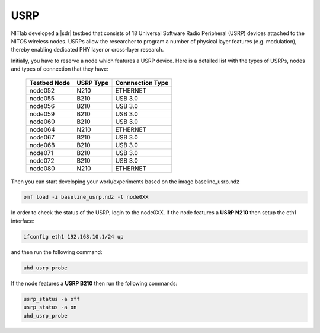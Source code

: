 USRP
=====================================

NITlab developed a |sdr| testbed that consists of 18 Universal Software Radio Peripheral (USRP) devices attached to the NITOS wireless nodes. USRPs allow the researcher to program a number of physical layer features (e.g. modulation), thereby enabling dedicated PHY layer or cross-layer research.

.. |sdr| raw:: html

	<a href="https://nitlab.inf.uth.gr/NITlab/nitos/sdr" target="_blank">Software Defined Radio (SDR)</a>


Initially, you have to reserve a node which features a USRP device.
Here is a detailed list with the types of USRPs, nodes and types of connection that they have:


  +----------------+-------------+---------------------+
  | Testbed Node   | USRP Type   | Connnection Type    |
  +================+=============+=====================+
  | node052        | N210        | ETHERNET            |
  +----------------+-------------+---------------------+
  | node055        | B210        | USB 3.0             |
  +----------------+-------------+---------------------+
  | node056        | B210        | USB 3.0             |
  +----------------+-------------+---------------------+
  | node059        | B210        | USB 3.0             |
  +----------------+-------------+---------------------+
  | node060        | B210        | USB 3.0             |
  +----------------+-------------+---------------------+
  | node064        | N210        | ETHERNET            |
  +----------------+-------------+---------------------+
  | node067        | B210        | USB 3.0             |
  +----------------+-------------+---------------------+
  | node068        | B210        | USB 3.0             |
  +----------------+-------------+---------------------+
  | node071        | B210        | USB 3.0             |
  +----------------+-------------+---------------------+
  | node072        | B210        | USB 3.0             |
  +----------------+-------------+---------------------+
  | node080        | N210        | ETHERNET            |
  +----------------+-------------+---------------------+
   
Then you can start developing your work/experiments based on the image baseline_usrp.ndz

.. code-block:: bash

  omf load -i baseline_usrp.ndz -t node0XX

In order to check the status of the USRP, login to the node0XX.
If the node features a **USRP N210** then setup the eth1 interface:

.. code-block:: bash

  ifconfig eth1 192.168.10.1/24 up

and then run the following command:

.. code-block:: bash

  uhd_usrp_probe

If the node features a **USRP B210** then run the following commands:

.. code-block:: bash

  usrp_status -a off
  usrp_status -a on
  uhd_usrp_probe
